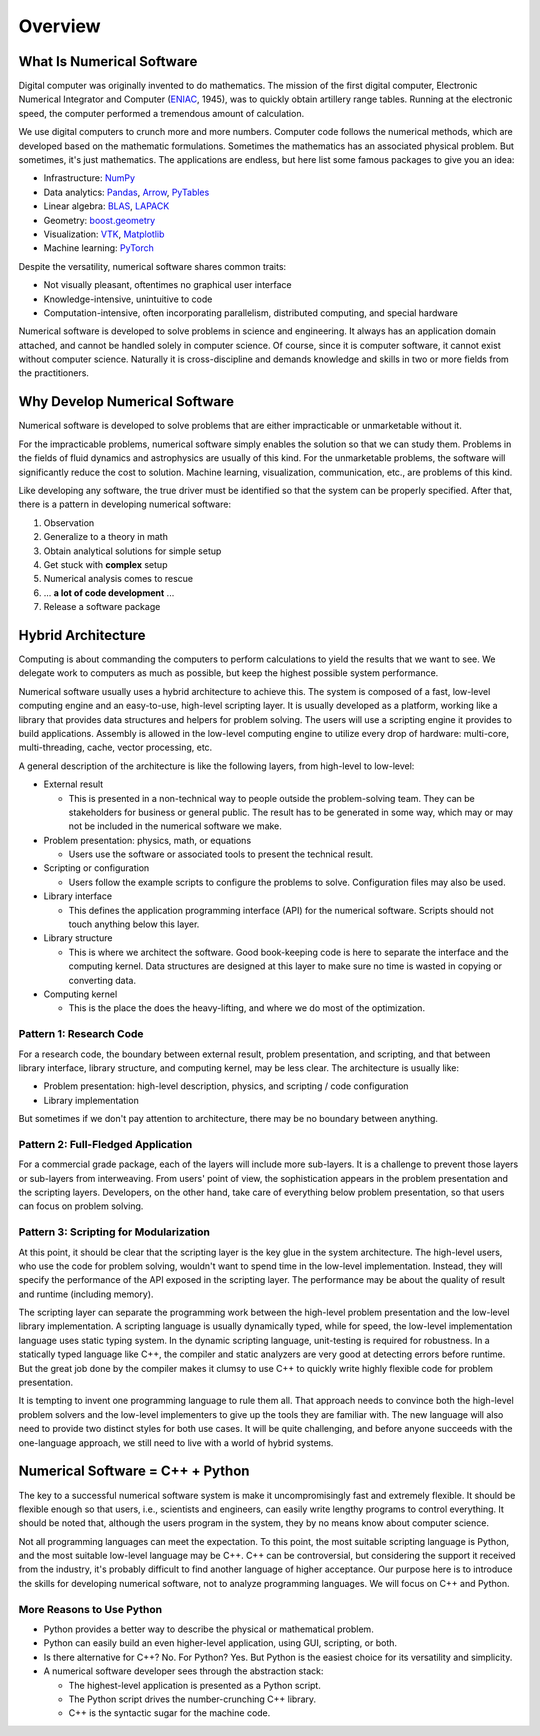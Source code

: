 ========
Overview
========

What Is Numerical Software
==========================

Digital computer was originally invented to do mathematics.  The mission of the
first digital computer, Electronic Numerical Integrator and Computer (`ENIAC
<https://www.britannica.com/technology/ENIAC>`__, 1945), was to quickly obtain
artillery range tables.  Running at the electronic speed, the computer
performed a tremendous amount of calculation.

We use digital computers to crunch more and more numbers.  Computer code
follows the numerical methods, which are developed based on the mathematic
formulations.  Sometimes the mathematics has an associated physical problem.
But sometimes, it's just mathematics.  The applications are endless, but here
list some famous packages to give you an idea:

* Infrastructure: `NumPy <https://numpy.org>`__
* Data analytics: `Pandas <https://pandas.pydata.org>`__, `Arrow
  <https://arrow.apache.org>`__, `PyTables <https://www.pytables.org>`__
* Linear algebra: `BLAS <http://www.netlib.org/blas/>`__, `LAPACK
  <http://www.netlib.org/lapack/>`__
* Geometry: `boost.geometry
  <https://www.boost.org/doc/libs/1_72_0/libs/geometry/doc/html/index.html>`__
* Visualization: `VTK <https://vtk.org>`__, `Matplotlib
  <https://matplotlib.org>`__
* Machine learning: `PyTorch <https://pytorch.org>`__

Despite the versatility, numerical software shares common traits:

* Not visually pleasant, oftentimes no graphical user interface
* Knowledge-intensive, unintuitive to code
* Computation-intensive, often incorporating parallelism, distributed
  computing, and special hardware

Numerical software is developed to solve problems in science and engineering.
It always has an application domain attached, and cannot be handled solely in
computer science.  Of course, since it is computer software, it cannot exist
without computer science.  Naturally it is cross-discipline and demands
knowledge and skills in two or more fields from the practitioners.

Why Develop Numerical Software
==============================

Numerical software is developed to solve problems that are either impracticable
or unmarketable without it.

For the impracticable problems, numerical software simply enables the solution
so that we can study them.  Problems in the fields of fluid dynamics and
astrophysics are usually of this kind.  For the unmarketable problems, the
software will significantly reduce the cost to solution.  Machine learning,
visualization, communication, etc., are problems of this kind.

Like developing any software, the true driver must be identified so that the
system can be properly specified.  After that, there is a pattern in developing
numerical software:

1. Observation
2. Generalize to a theory in math
3. Obtain analytical solutions for simple setup
4. Get stuck with **complex** setup
5. Numerical analysis comes to rescue
6. ... **a lot of code development** ...
7. Release a software package

Hybrid Architecture
===================

Computing is about commanding the computers to perform calculations to yield
the results that we want to see.  We delegate work to computers as much as
possible, but keep the highest possible system performance.

Numerical software usually uses a hybrid architecture to achieve this.  The
system is composed of a fast, low-level computing engine and an easy-to-use,
high-level scripting layer.  It is usually developed as a platform, working
like a library that provides data structures and helpers for problem solving.
The users will use a scripting engine it provides to build applications.
Assembly is allowed in the low-level computing engine to utilize every drop of
hardware: multi-core, multi-threading, cache, vector processing, etc.

A general description of the architecture is like the following layers, from
high-level to low-level:

* External result

  * This is presented in a non-technical way to people outside the
    problem-solving team.  They can be stakeholders for business or general
    public.  The result has to be generated in some way, which may or may not
    be included in the numerical software we make.

* Problem presentation: physics, math, or equations

  * Users use the software or associated tools to present the technical result.

* Scripting or configuration

  * Users follow the example scripts to configure the problems to solve.
    Configuration files may also be used.

* Library interface

  * This defines the application programming interface (API) for the numerical
    software.  Scripts should not touch anything below this layer.

* Library structure

  * This is where we architect the software.  Good book-keeping code is here to
    separate the interface and the computing kernel.  Data structures are
    designed at this layer to make sure no time is wasted in copying or
    converting data.

* Computing kernel

  * This is the place the does the heavy-lifting, and where we do most of the
    optimization.

Pattern 1: Research Code
++++++++++++++++++++++++

For a research code, the boundary between external result, problem
presentation, and scripting, and that between library interface, library
structure, and computing kernel, may be less clear.  The architecture is
usually like:

* Problem presentation: high-level description, physics, and scripting / code
  configuration
* Library implementation

But sometimes if we don't pay attention to architecture, there may be no
boundary between anything.

Pattern 2: Full-Fledged Application
+++++++++++++++++++++++++++++++++++

For a commercial grade package, each of the layers will include more
sub-layers.  It is a challenge to prevent those layers or sub-layers from
interweaving.  From users' point of view, the sophistication appears in the
problem presentation and the scripting layers.  Developers, on the other hand,
take care of everything below problem presentation, so that users can focus on
problem solving.

Pattern 3: Scripting for Modularization
+++++++++++++++++++++++++++++++++++++++

At this point, it should be clear that the scripting layer is the key glue in
the system architecture.  The high-level users, who use the code for problem
solving, wouldn't want to spend time in the low-level implementation.  Instead,
they will specify the performance of the API exposed in the scripting layer.
The performance may be about the quality of result and runtime (including
memory).

The scripting layer can separate the programming work between the high-level
problem presentation and the low-level library implementation.  A scripting
language is usually dynamically typed, while for speed, the low-level
implementation language uses static typing system.  In the dynamic scripting
language, unit-testing is required for robustness.  In a statically typed
language like C++, the compiler and static analyzers are very good at detecting
errors before runtime.  But the great job done by the compiler makes it clumsy
to use C++ to quickly write highly flexible code for problem presentation.

It is tempting to invent one programming language to rule them all.  That
approach needs to convince both the high-level problem solvers and the
low-level implementers to give up the tools they are familiar with.  The new
language will also need to provide two distinct styles for both use cases.  It
will be quite challenging, and before anyone succeeds with the one-language
approach, we still need to live with a world of hybrid systems.

Numerical Software = C++ + Python
=================================

The key to a successful numerical software system is make it uncompromisingly
fast and extremely flexible.  It should be flexible enough so that users, i.e.,
scientists and engineers, can easily write lengthy programs to control
everything.  It should be noted that, although the users program in the system,
they by no means know about computer science.

Not all programming languages can meet the expectation.  To this point, the
most suitable scripting language is Python, and the most suitable low-level
language may be C++.  C++ can be controversial, but considering the support it
received from the industry, it's probably difficult to find another language of
higher acceptance.  Our purpose here is to introduce the skills for developing
numerical software, not to analyze programming languages.  We will focus on C++
and Python.

More Reasons to Use Python
++++++++++++++++++++++++++

* Python provides a better way to describe the physical or mathematical
  problem.

* Python can easily build an even higher-level application, using GUI,
  scripting, or both.

* Is there alternative for C++?  No.  For Python?  Yes.  But Python is the
  easiest choice for its versatility and simplicity.

* A numerical software developer sees through the abstraction stack:

  * The highest-level application is presented as a Python script.
  * The Python script drives the number-crunching C++ library.
  * C++ is the syntactic sugar for the machine code.

.. vim: set ff=unix fenc=utf8 sw=2 ts=2 sts=2 tw=79:
